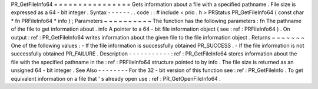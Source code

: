 PR_GetFileInfo64
=
=
=
=
=
=
=
=
=
=
=
=
=
=
=
=
Gets
information
about
a
file
with
a
specified
pathname
.
File
size
is
expressed
as
a
64
-
bit
integer
.
Syntax
-
-
-
-
-
-
.
.
code
:
:
#
include
<
prio
.
h
>
PRStatus
PR_GetFileInfo64
(
const
char
*
fn
PRFileInfo64
*
info
)
;
Parameters
~
~
~
~
~
~
~
~
~
~
The
function
has
the
following
parameters
:
fn
The
pathname
of
the
file
to
get
information
about
.
info
A
pointer
to
a
64
-
bit
file
information
object
(
see
:
ref
:
PRFileInfo64
)
.
On
output
:
ref
:
PR_GetFileInfo64
writes
information
about
the
given
file
to
the
file
information
object
.
Returns
~
~
~
~
~
~
~
One
of
the
following
values
:
-
If
the
file
information
is
successfully
obtained
PR_SUCCESS
.
-
If
the
file
information
is
not
successfully
obtained
PR_FAILURE
.
Description
-
-
-
-
-
-
-
-
-
-
-
:
ref
:
PR_GetFileInfo64
stores
information
about
the
file
with
the
specified
pathname
in
the
:
ref
:
PRFileInfo64
structure
pointed
to
by
info
.
The
file
size
is
returned
as
an
unsigned
64
-
bit
integer
.
See
Also
-
-
-
-
-
-
-
-
For
the
32
-
bit
version
of
this
function
see
:
ref
:
PR_GetFileInfo
.
To
get
equivalent
information
on
a
file
that
'
s
already
open
use
:
ref
:
PR_GetOpenFileInfo64
.
